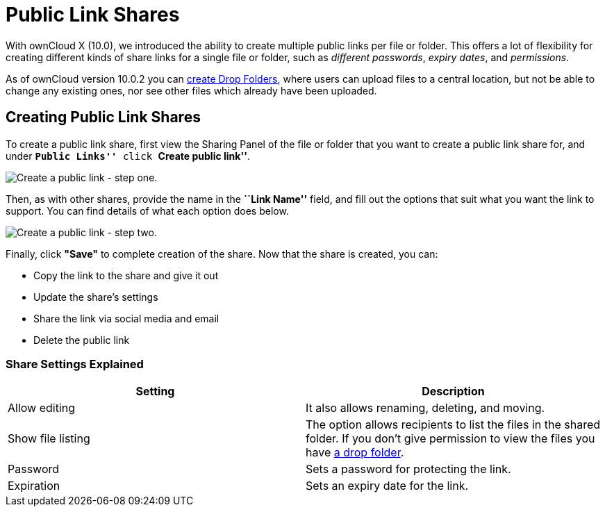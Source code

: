= Public Link Shares

With ownCloud X (10.0), we introduced the ability to create multiple
public links per file or folder. This offers a lot of flexibility for
creating different kinds of share links for a single file or folder,
such as _different passwords_, _expiry dates_, and _permissions_.

As of ownCloud version 10.0.2 you can xref:files/webgui/sharing.adoc#creating-drop-folders[create Drop Folders], where users can upload files to a central location, but not be able to change any existing ones, nor see other files which already have been uploaded.

[[creating-public-link-shares]]
== Creating Public Link Shares

To create a public link share, first view the Sharing Panel of the file
or folder that you want to create a public link share for, and under
*``Public Links''* click *``Create public link''*.

image:/owncloud-docs/user_manual/_images/public-link/create-public-link.png[Create a public link - step one.]

Then, as with other shares, provide the name in the *``Link Name''*
field, and fill out the options that suit what you want the link to
support. You can find details of what each option does below.

image:/owncloud-docs/user_manual/_images/public-link/public-link-settings.png[Create a public link - step two.]

Finally, click *"Save"* to complete creation of the share. Now that
the share is created, you can:

* Copy the link to the share and give it out
* Update the share’s settings
* Share the link via social media and email
* Delete the public link

[[share-settings-explained]]
=== Share Settings Explained

[cols=",",options="header",]
|===
|Setting 
|Description

|Allow editing 
|It also allows renaming, deleting, and moving.

|Show file listing 
|The option allows recipients to list the files in the shared folder. If you don’t give permission to view the files you have xref:files/webgui/sharing.adoc#creating-drop-folders[a drop folder].

|Password |Sets a password for protecting the link.
|Expiration |Sets an expiry date for the link.
|===
